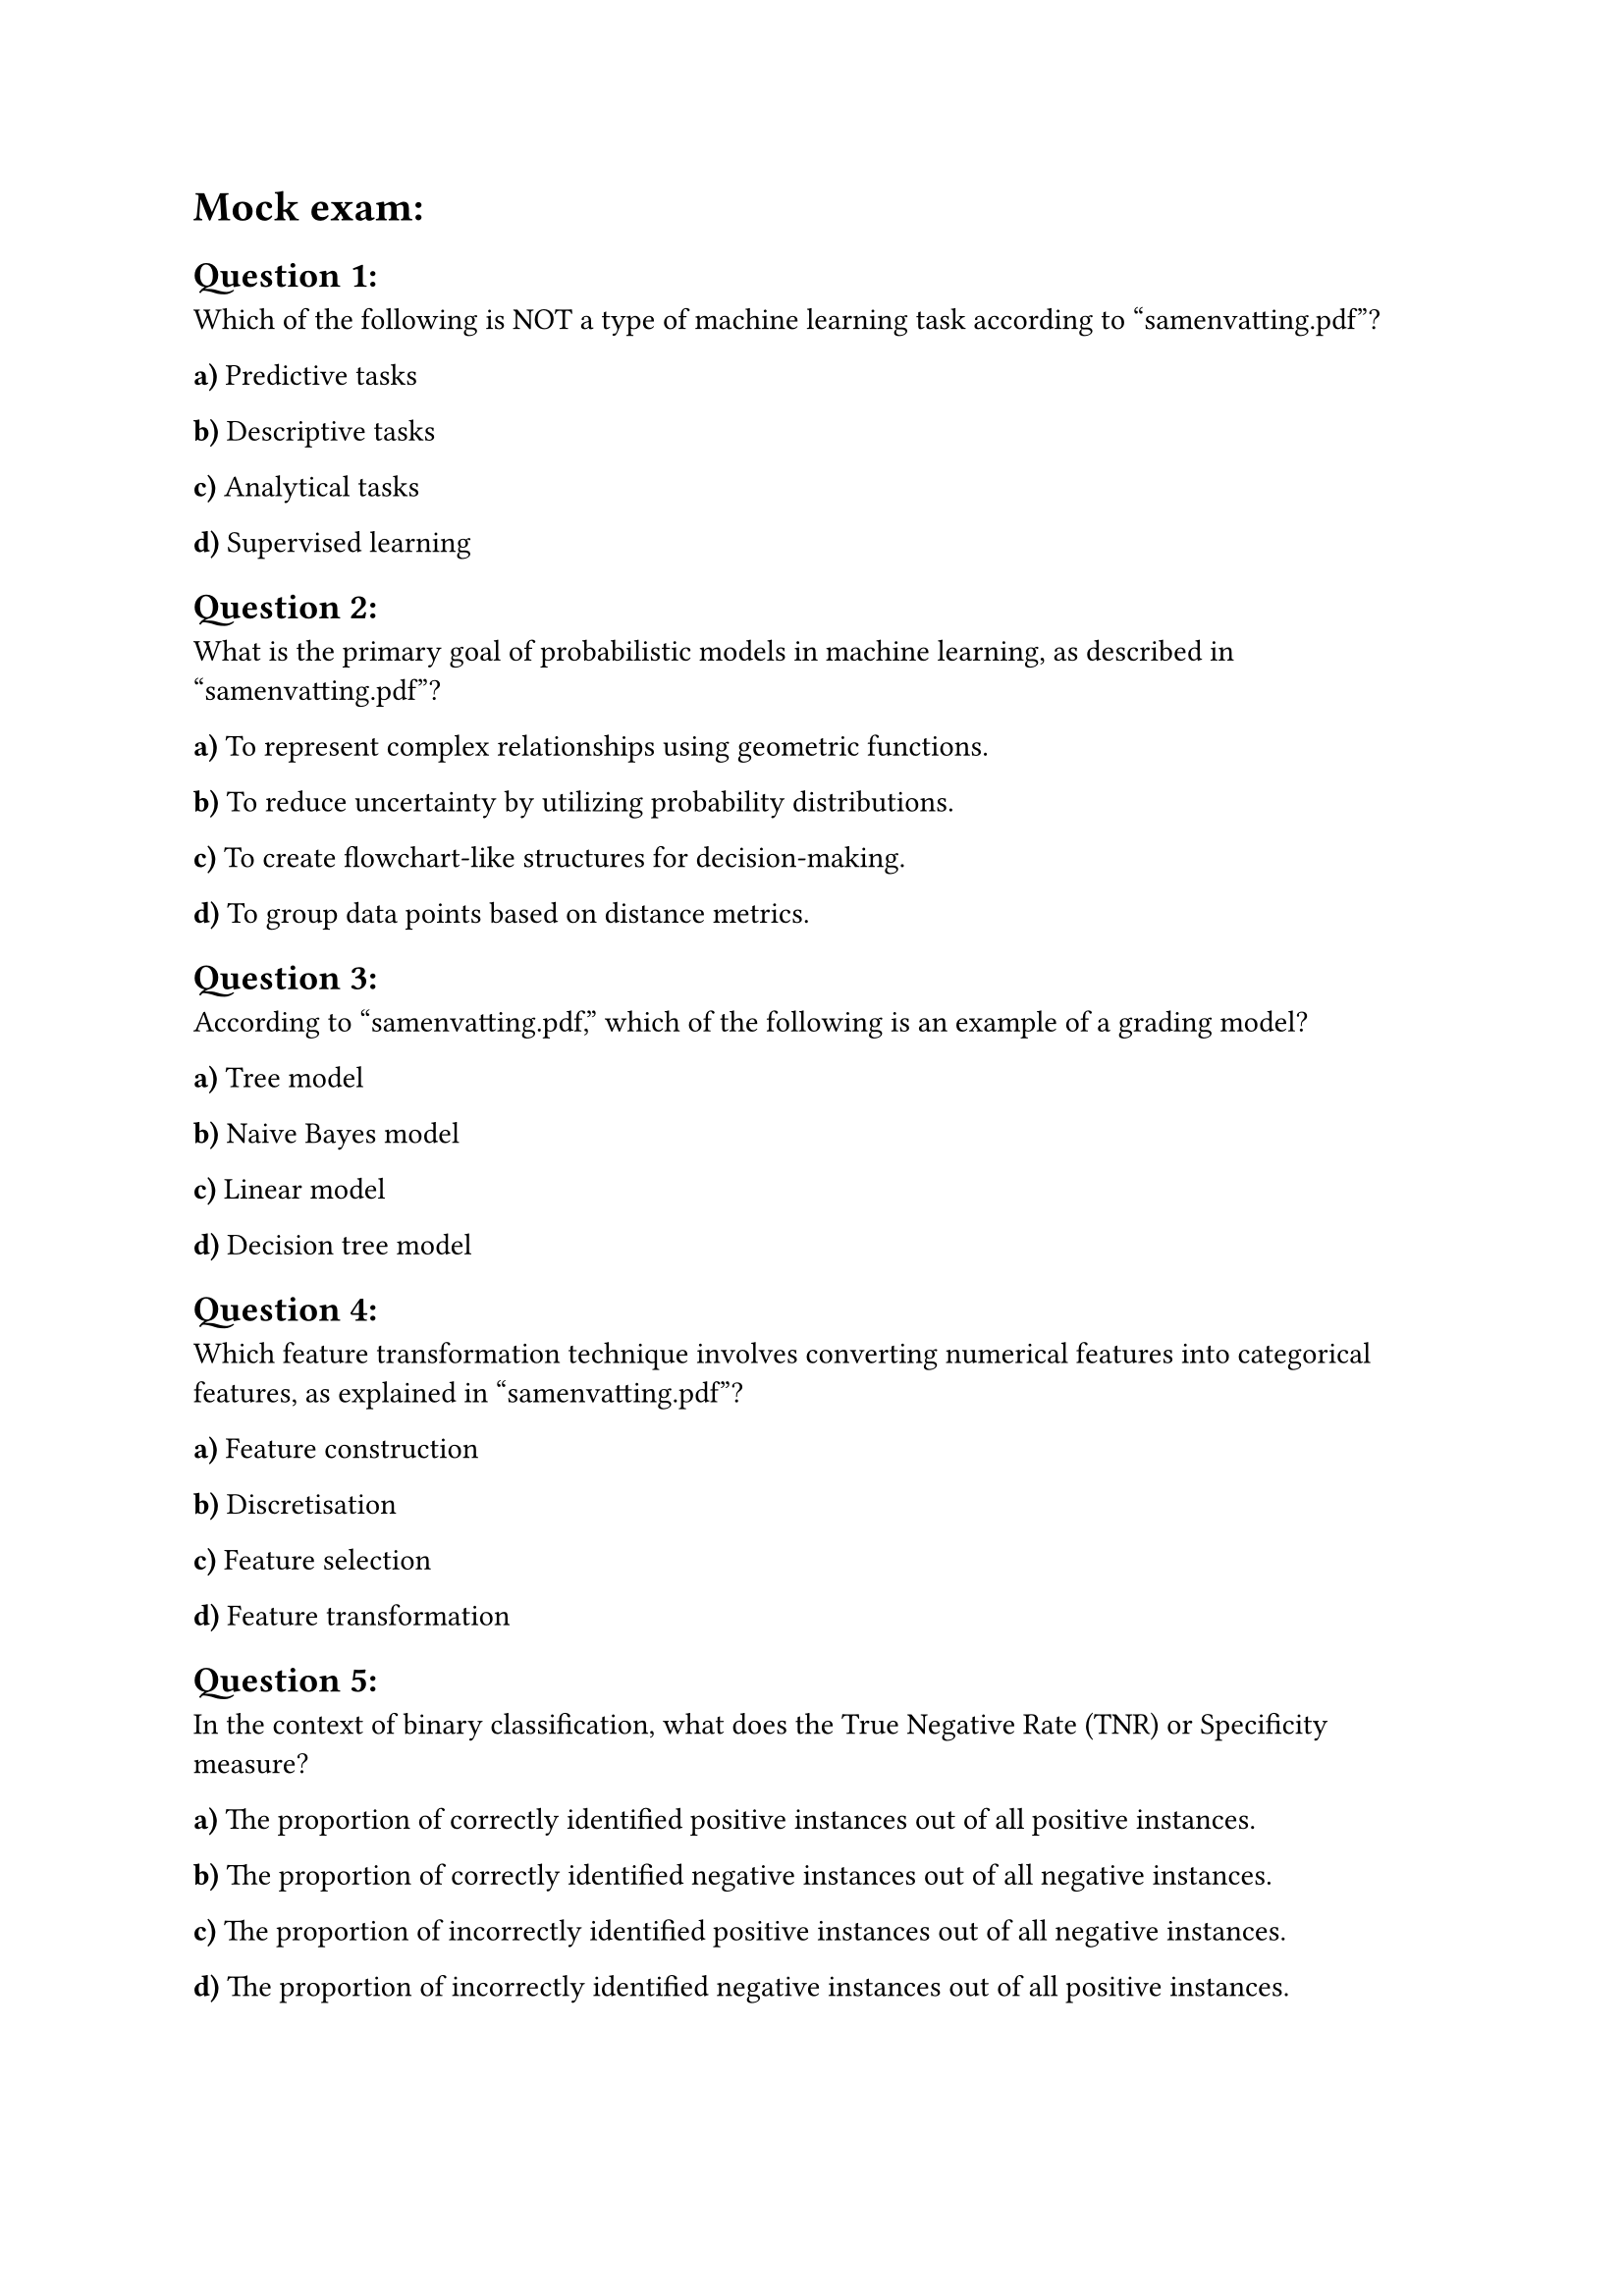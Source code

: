 = Mock exam:

== Question 1:
Which of the following is NOT a type of machine learning task according to "samenvatting.pdf"?

*a)* Predictive tasks

*b)* Descriptive tasks

*c)* Analytical tasks

*d)* Supervised learning

== Question 2:
What is the primary goal of probabilistic models in machine learning, as described in "samenvatting.pdf"?

*a)* To represent complex relationships using geometric functions.

*b)* To reduce uncertainty by utilizing probability distributions.

*c)* To create flowchart-like structures for decision-making.

*d)* To group data points based on distance metrics.

== Question 3:
According to "samenvatting.pdf," which of the following is an example of a grading model?

*a)* Tree model

*b)* Naive Bayes model

*c)* Linear model

*d)* Decision tree model

== Question 4:
Which feature transformation technique involves converting numerical features into categorical features, as explained in "samenvatting.pdf"?

*a)* Feature construction

*b)* Discretisation

*c)* Feature selection

*d)* Feature transformation

== Question 5:
In the context of binary classification, what does the True Negative Rate (TNR) or Specificity measure?

*a)* The proportion of correctly identified positive instances out of all positive  instances.

*b)* The proportion of correctly identified negative instances out of all negative  instances.

*c)* The proportion of incorrectly identified positive instances out of all negative instances.

*d)* The proportion of incorrectly identified negative instances out of all positive instances.

== Question 6:
What is the purpose of using a validation set in machine learning model development, as described in "samenvatting.pdf"?

*a)* To train the initial model parameters.

*b)* To fine-tune the model's hyperparameters.

*c)* To evaluate the final model's performance.

*d)* To identify and handle missing data points.

== Question 7:
What does the area under the ROC curve (AUC) represent in machine learning model evaluation?

*a)* The accuracy of the model on the training dataset.

*b)* A measure of the model's performance, with values closer to 1 indicating better 
performance.

*c)* The degree of overfitting present in the trained model.

*d)* The computational cost of training the machine learning model.

== Question 8:
According to "samenvatting.pdf", what is the primary difference between inherently binary and inherently non-binary algorithms for multi-class classification?

*a)* Inherently binary algorithms are more computationally expensive than inherently non-binary algorithms.

*b)* Inherently non-binary algorithms are specifically designed to handle more than  two classes, while inherently binary algorithms need adaptation.

*c)* Inherently binary algorithms are more prone to overfitting than inherently non-binary algorithms.

*d)* Inherently non-binary algorithms require a larger amount of training data compared to inherently binary algorithms.

== Question 9:
What is the purpose of the "One-vs-One" approach in adapting a binary classifier for multi-class classification?

*a)* It trains a single classifier to distinguish all classes simultaneously.

*b)* It trains separate binary classifiers for each possible pair of classes.

*c)* It converts the multi-class problem into a regression task.

*d)* It reduces the number of features used to simplify the classification process.

== Question 10:
How does "samenvatting.pdf" define residuals in the context of regression analysis?

*a)* The difference between the predicted values and the actual (true) values.

*b)* The variance of the data points around the regression line.

*c)* The slope of the regression line representing the relationship between 
variables.

*d)* The coefficient of determination (R-squared) of the regression model.

== Question 11:
What is the key characteristic of distance-based algorithms in machine learning, as explained in "samenvatting.pdf"?

*a)* They utilize probability distributions to model uncertainty.

*b)* They classify instances by calculating distances to stored exemplars.

*c)* They build tree-like structures to partition data based on feature values.

*d)* They rely on finding linear relationships between variables for prediction.

== Question 12:
What is the "curse of dimensionality" as described in "samenvatting.pdf" in the context of distance-based models?

*a)* The phenomenon where distances become less meaningful and informative as the 
number of dimensions increases.

*b)* The exponential increase in computational cost with the growth of data features.

*c)* The difficulty in visualizing high-dimensional data for model interpretation.

*d)* The problem of overfitting when the number of features exceeds the number of data points.

== Question 13:
What is the function of a linkage function in hierarchical clustering, as described in "samenvatting.pdf"?

*a)* It assigns data points to the nearest cluster centroid.

*b)* It determines the distance between two clusters.

*c)* It calculates the silhouette score for cluster evaluation.

*d)* It visualizes the clusters in a scatter plot.

== Question 14:
How does "samenvatting.pdf" define regularization in the context of linear models?

*a)* A technique to normalize feature values into a standard range.

*b)* A method to handle missing data points in the dataset.

*c)* A technique to prevent overfitting by adding a penalty term to the loss 
function.

*d)* An approach to transform non-linear data into a higher-dimensional space.

== Question 15:
According to "samenvatting.pdf", what is the primary goal of a Support Vector Machine (SVM)?

*a)* To minimize the sum of squared errors between predicted and actual values.

*b)* To find the hyperplane that maximizes the margin between different classes.

*c)* To cluster data points based on their distances from each other.

*d)* To build a tree-like structure for hierarchical classification.

== Question 16:
Which statistical measure is less sensitive to outliers in a dataset: the mean or the median?

*a)* Mean

*b)* Median

== Question 17:
What does a positive skewness value indicate about the distribution of a dataset, as explained in "samenvatting.pdf"?

*a)* The data is skewed to the right, with a longer tail on the right side of the distribution.

*b)* The data is skewed to the left, with a longer tail on the left side of the 
distribution.

*c)* The data is symmetrically distributed around the mean.

*d)* The data has high kurtosis, indicating heavy tails.

== Question 18:
According to "samenvatting.pdf," what is the primary purpose of one-hot encoding in feature engineering?

*a)* To normalize numerical feature values to a standard scale.

*b)* To convert categorical data into a numerical representation using binary 
vectors.

*c)* To reduce the number of features by selecting the most relevant ones.
d) To handle missing data points using imputation techniques.

== Question 19:
In the context of evaluating multiple machine learning algorithms on a single dataset, what statistical test is recommended in "samenvatting.pdf"?

*a)* Paired t-test

*b)* Wilcoxon's signed-rank test

*c)* Friedman test

*d)* Nemenyi test

== Question 20:
What is the primary goal of AutoML (Automated Machine Learning), as described in "samenvatting.pdf"?

*a)* To develop new machine learning algorithms from scratch.

*b)* To interpret and explain the predictions of black-box models.

*c)* To automate the process of applying machine learning to real-world problems.

*d)* To collect, clean, and prepare data for machine learning tasks.

#pagebreak()


== Answer Sheet:

1. *c)* Analytical tasks
2. *b)* To reduce uncertainty by utilizing probability distributions.
3. *c)* Linear model
4. *b)* Discretisation
5. *b)* The proportion of correctly identified negative instances out of all negative instances.
6. *b)* To fine-tune the model's hyperparameters.
7. *b)* A measure of the model's performance, with values closer to 1 indicating better performance.
8. *b)* Inherently non-binary algorithms are specifically designed to handle more than two classes, while inherently binary algorithms need adaptation.
9. *b)* It trains separate binary classifiers for each possible pair of classes.
10. *a)* The difference between the predicted values and the actual values.
11. *b)* They classify instances by calculating distances to stored exemplars.
12. *a)* The phenomenon where distances become less meaningful and informative as the number of dimensions increases.
13. *b)* It determines the distance between two clusters.
14. *c)* A technique to prevent overfitting by adding a penalty term to the loss function.
15. *b)* To find the hyperplane that maximizes the margin between different classes.
16. *b)* Median
17. *a)* The data is skewed to the right, with a longer tail on the right side of the distribution.
18. *b)* To convert categorical data into a numerical representation using binary vectors.
19. *a)* Paired t-test
20. *c)* To automate the process of applying machine learning to real-world problems
